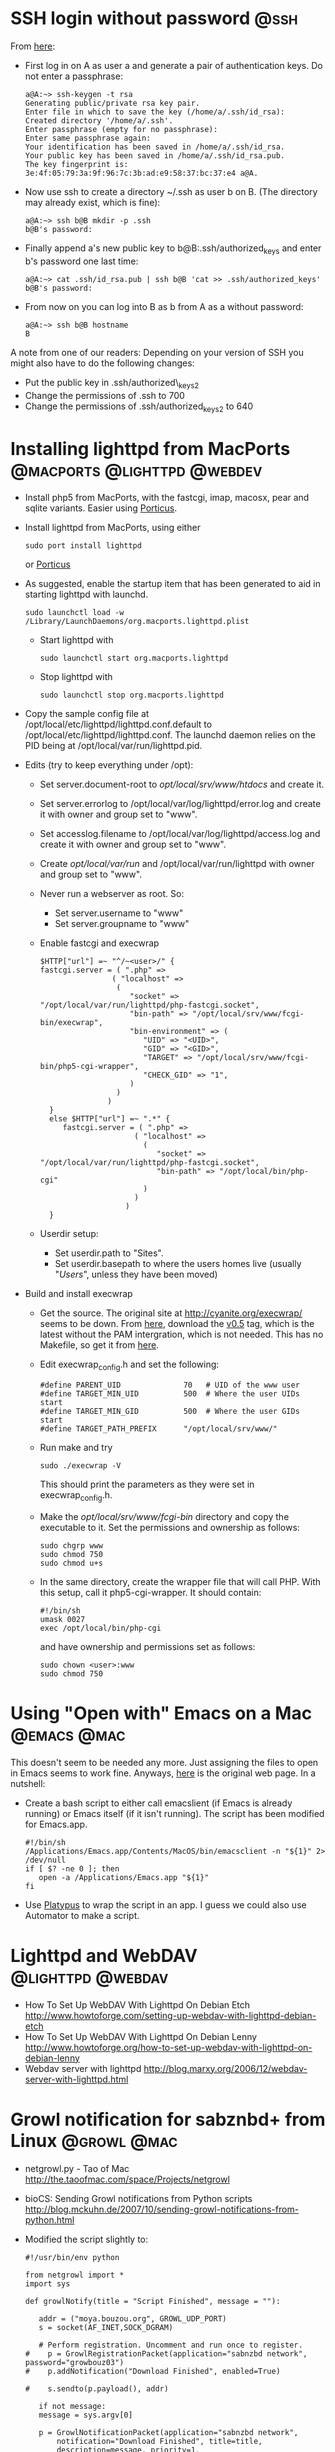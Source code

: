 * SSH login without password 					       :@ssh:
  From [[http://linuxproblem.org/art_9.html][here]]:
  - First log in on A as user a and generate a pair of authentication
    keys. Do not enter a passphrase:
    : a@A:~> ssh-keygen -t rsa
    : Generating public/private rsa key pair.
    : Enter file in which to save the key (/home/a/.ssh/id_rsa):
    : Created directory '/home/a/.ssh'.
    : Enter passphrase (empty for no passphrase):
    : Enter same passphrase again:
    : Your identification has been saved in /home/a/.ssh/id_rsa.
    : Your public key has been saved in /home/a/.ssh/id_rsa.pub.
    : The key fingerprint is:
    : 3e:4f:05:79:3a:9f:96:7c:3b:ad:e9:58:37:bc:37:e4 a@A.
  - Now use ssh to create a directory ~/.ssh as user b on B. (The
    directory may already exist, which is fine):
    : a@A:~> ssh b@B mkdir -p .ssh
    : b@B's password: 
  - Finally append a's new public key to b@B:.ssh/authorized_keys and
    enter b's password one last time:
    : a@A:~> cat .ssh/id_rsa.pub | ssh b@B 'cat >> .ssh/authorized_keys'
    : b@B's password: 
  - From now on you can log into B as b from A as a without password:
    : a@A:~> ssh b@B hostname
    : B
  
  A note from one of our readers: Depending on your version of SSH you might also have to do the following changes:

  - Put the public key in .ssh/authorized\_keys2
  - Change the permissions of .ssh to 700
  - Change the permissions of .ssh/authorized\n_keys2 to 640

* Installing lighttpd from MacPorts		:@macports:@lighttpd:@webdev:
  - Install php5 from MacPorts, with the fastcgi, imap, macosx, pear
    and sqlite variants. Easier using [[http://porticus.alittledrop.com/][Porticus]].
  - Install lighttpd from MacPorts, using either
    : sudo port install lighttpd
    or [[http://porticus.alittledrop.com/][Porticus]]
  - As suggested, enable the startup item that has been generated to
    aid in starting lighttpd with launchd.
    : sudo launchctl load -w /Library/LaunchDaemons/org.macports.lighttpd.plist
    - Start lighttpd with
      : sudo launchctl start org.macports.lighttpd
    - Stop lighttpd with
      : sudo launchctl stop org.macports.lighttpd
  - Copy the sample config file at
    /opt/local/etc/lighttpd/lighttpd.conf.default to
    /opt/local/etc/lighttpd/lighttpd.conf. The launchd daemon relies
    on the PID being at /opt/local/var/run/lighttpd.pid.
  - Edits (try to keep everything under /opt):
    - Set server.document-root to /opt/local/srv/www/htdocs/ and
      create it.
    - Set server.errorlog to /opt/local/var/log/lighttpd/error.log and
      create it with owner and group set to "www".
    - Set accesslog.filename to /opt/local/var/log/lighttpd/access.log
      and create it with owner and group set to "www".
    - Create /opt/local/var/run/ and /opt/local/var/run/lighttpd with
      owner and group set to "www".
    - Never run a webserver as root. So:
      - Set server.username to "www"
      - Set server.groupname to "www"
    - Enable fastcgi and execwrap
      : $HTTP["url"] =~ "^/~<user>/" {
      : fastcgi.server = ( ".php" =>
      :                 ( "localhost" =>
      :                  (
      :                     "socket" => "/opt/local/var/run/lighttpd/php-fastcgi.socket",
      :                     "bin-path" => "/opt/local/srv/www/fcgi-bin/execwrap",
      :                     "bin-environment" => (
      :                        "UID" => "<UID>",
      :                        "GID" => "<GID>",
      :                        "TARGET" => "/opt/local/srv/www/fcgi-bin/php5-cgi-wrapper",
      :                        "CHECK_GID" => "1",
      :                     )
      :                  )
      :                )
      :   }
      :   else $HTTP["url"] =~ ".*" {
      :      fastcgi.server = ( ".php" =>
      :                      ( "localhost" =>
      :                        (
      :                           "socket" => "/opt/local/var/run/lighttpd/php-fastcgi.socket",
      :                           "bin-path" => "/opt/local/bin/php-cgi"
      :                        )
      :                      )
      :                    )
      :   }
    - Userdir setup:
      - Set userdir.path to "Sites".
      - Set userdir.basepath to where the users homes live (usually
        "/Users/", unless they have been moved)
  - Build and install execwrap
    - Get the source. The original site at
      http://cyanite.org/execwrap/ seems to be down. From [[http://cgit.stbuehler.de/gitosis/execwrap/][here]],
      download the [[http://cgit.stbuehler.de/gitosis/execwrap/commit/%3Fid%3D6f3ffa2ea88c6537a5fe1f5c76c5a93bde7416a8][v0.5]] tag, which is the latest without the PAM
      intergration, which is not needed. This has no Makefile, so get
      it from [[http://cgit.stbuehler.de/gitosis/execwrap/plain/Makefile%3Fh%3Dstbuehler][here]].
    - Edit execwrap_config.h and set the following:
      : #define PARENT_UID              70   # UID of the www user
      : #define TARGET_MIN_UID          500  # Where the user UIDs start
      : #define TARGET_MIN_GID          500  # Where the user GIDs start
      : #define TARGET_PATH_PREFIX      "/opt/local/srv/www/"
    - Run make and try
      : sudo ./execwrap -V
      This should print the parameters as they were set in
      execwrap_config.h.
    - Make the /opt/local/srv/www/fcgi-bin/ directory and copy the
      executable to it. Set the permissions and ownership as follows:
      : sudo chgrp www
      : sudo chmod 750
      : sudo chmod u+s
    - In the same directory, create the wrapper file that will call
      PHP. With this setup, call it php5-cgi-wrapper. It should
      contain:
      : #!/bin/sh
      : umask 0027
      : exec /opt/local/bin/php-cgi
      and have ownership and permissions set as follows:
      : sudo chown <user>:www
      : sudo chmod 750

* Using "Open with" Emacs on a Mac                              :@emacs:@mac:
  This doesn't seem to be needed any more. Just assigning the files to
  open in Emacs seems to work fine. Anyways, [[http://bc.tech.coop/blog/070225.html][here]] is the original web
  page. In a nutshell:
  - Create a bash script to either call emacslient (if Emacs is
    already running) or Emacs itself (if it isn't running). The script
    has been modified for Emacs.app.
    : #!/bin/sh
    : /Applications/Emacs.app/Contents/MacOS/bin/emacsclient -n "${1}" 2> /dev/null
    : if [ $? -ne 0 ]; then
    :    open -a /Applications/Emacs.app "${1}"
    : fi
  - Use [[http://www.sveinbjorn.org/platypus][Platypus]] to wrap the script in an app. I guess we could also
    use Automator to make a script.

* Lighttpd and WebDAV                                     :@lighttpd:@webdav:
  - How To Set Up WebDAV With Lighttpd On Debian Etch
    http://www.howtoforge.com/setting-up-webdav-with-lighttpd-debian-etch
  - How To Set Up WebDAV With Lighttpd On Debian Lenny
    http://www.howtoforge.org/how-to-set-up-webdav-with-lighttpd-on-debian-lenny
  - Webdav server with lighttpd
    http://blog.marxy.org/2006/12/webdav-server-with-lighttpd.html

* Growl notification for sabznbd+ from Linux                    :@growl:@mac:
  - netgrowl.py - Tao of Mac
    http://the.taoofmac.com/space/Projects/netgrowl
  - bioCS: Sending Growl notifications from Python scripts
    http://blog.mckuhn.de/2007/10/sending-growl-notifications-from-python.html
  - Modified the script slightly to:
    : #!/usr/bin/env python
    : 
    : from netgrowl import *
    : import sys
    : 
    : def growlNotify(title = "Script Finished", message = ""):
    : 
    :    addr = ("moya.bouzou.org", GROWL_UDP_PORT)
    :    s = socket(AF_INET,SOCK_DGRAM)
    : 
    :    # Perform registration. Uncomment and run once to register.
    : #    p = GrowlRegistrationPacket(application="sabnzbd network", password="growbouz03")
    : #    p.addNotification("Download Finished", enabled=True)
    : 
    : #    s.sendto(p.payload(), addr)
    : 
    :    if not message:
    :    message = sys.argv[0]
    : 
    :    p = GrowlNotificationPacket(application="sabnzbd network",
    :        notification="Download Finished", title=title,
    :        description=message, priority=1,
    :        sticky=False, password="growbouz03")
    :    s.sendto(p.payload(),addr)
    :    s.close()
    : 
    : if __name__ == '__main__':
    :    growlNotify()


